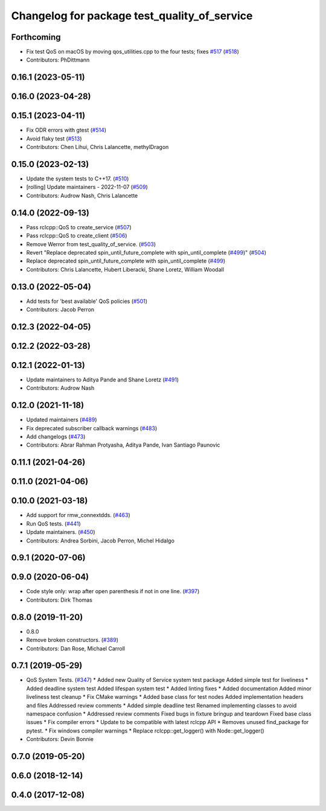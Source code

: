 ^^^^^^^^^^^^^^^^^^^^^^^^^^^^^^^^^^^^^^^^^^^^^
Changelog for package test_quality_of_service
^^^^^^^^^^^^^^^^^^^^^^^^^^^^^^^^^^^^^^^^^^^^^

Forthcoming
-----------
* Fix test QoS on macOS by moving qos_utilities.cpp to the four tests; fixes `#517 <https://github.com/ros2/system_tests/issues/517>`_ (`#518 <https://github.com/ros2/system_tests/issues/518>`_)
* Contributors: PhDittmann

0.16.1 (2023-05-11)
-------------------

0.16.0 (2023-04-28)
-------------------

0.15.1 (2023-04-11)
-------------------
* Fix ODR errors with gtest (`#514 <https://github.com/ros2/system_tests/issues/514>`_)
* Avoid flaky test (`#513 <https://github.com/ros2/system_tests/issues/513>`_)
* Contributors: Chen Lihui, Chris Lalancette, methylDragon

0.15.0 (2023-02-13)
-------------------
* Update the system tests to C++17. (`#510 <https://github.com/ros2/system_tests/issues/510>`_)
* [rolling] Update maintainers - 2022-11-07 (`#509 <https://github.com/ros2/system_tests/issues/509>`_)
* Contributors: Audrow Nash, Chris Lalancette

0.14.0 (2022-09-13)
-------------------
* Pass rclcpp::QoS to create_service (`#507 <https://github.com/ros2/system_tests/issues/507>`_)
* Pass rclcpp::QoS to create_client (`#506 <https://github.com/ros2/system_tests/issues/506>`_)
* Remove Werror from test_quality_of_service. (`#503 <https://github.com/ros2/system_tests/issues/503>`_)
* Revert "Replace deprecated spin_until_future_complete with spin_until_complete (`#499 <https://github.com/ros2/system_tests/issues/499>`_)" (`#504 <https://github.com/ros2/system_tests/issues/504>`_)
* Replace deprecated spin_until_future_complete with spin_until_complete (`#499 <https://github.com/ros2/system_tests/issues/499>`_)
* Contributors: Chris Lalancette, Hubert Liberacki, Shane Loretz, William Woodall

0.13.0 (2022-05-04)
-------------------
* Add tests for 'best available' QoS policies (`#501 <https://github.com/ros2/system_tests/issues/501>`_)
* Contributors: Jacob Perron

0.12.3 (2022-04-05)
-------------------

0.12.2 (2022-03-28)
-------------------

0.12.1 (2022-01-13)
-------------------
* Update maintainers to Aditya Pande and Shane Loretz (`#491 <https://github.com/ros2/system_tests/issues/491>`_)
* Contributors: Audrow Nash

0.12.0 (2021-11-18)
-------------------
* Updated maintainers (`#489 <https://github.com/ros2/system_tests/issues/489>`_)
* Fix deprecated subscriber callback warnings (`#483 <https://github.com/ros2/system_tests/issues/483>`_)
* Add changelogs (`#473 <https://github.com/ros2/system_tests/issues/473>`_)
* Contributors: Abrar Rahman Protyasha, Aditya Pande, Ivan Santiago Paunovic

0.11.1 (2021-04-26)
-------------------

0.11.0 (2021-04-06)
-------------------

0.10.0 (2021-03-18)
-------------------
* Add support for rmw_connextdds. (`#463 <https://github.com/ros2/system_tests/issues/463>`_)
* Run QoS tests. (`#441 <https://github.com/ros2/system_tests/issues/441>`_)
* Update maintainers. (`#450 <https://github.com/ros2/system_tests/issues/450>`_)
* Contributors: Andrea Sorbini, Jacob Perron, Michel Hidalgo

0.9.1 (2020-07-06)
------------------

0.9.0 (2020-06-04)
------------------
* Code style only: wrap after open parenthesis if not in one line. (`#397 <https://github.com/ros2/system_tests/issues/397>`_)
* Contributors: Dirk Thomas

0.8.0 (2019-11-20)
------------------
* 0.8.0
* Remove broken constructors. (`#389 <https://github.com/ros2/system_tests/issues/389>`_)
* Contributors: Dan Rose, Michael Carroll

0.7.1 (2019-05-29)
------------------
* QoS System Tests. (`#347 <https://github.com/ros2/system_tests/issues/347>`_)
  * Added new Quality of Service system test package
  Added simple test for liveliness
  * Added deadline system test
  Added lifespan system test
  * Added linting fixes
  * Added documentation
  Added minor liveliness test cleanup
  * Fix CMake warnings
  * Added base class for test nodes
  Added implementation headers and files
  Addressed review comments
  * Added simple deadline test
  Renamed implementing classes to avoid namespace confusion
  * Addressed review comments
  Fixed bugs in fixture bringup and teardown
  Fixed base class issues
  * Fix compiler errors
  * Update to be compatible with latest rclcpp API
  * Removes unused find_package for pytest.
  * Fix windows compiler warnings
  * Replace rclcpp::get_logger() with Node::get_logger()
* Contributors: Devin Bonnie

0.7.0 (2019-05-20)
------------------

0.6.0 (2018-12-14)
------------------

0.4.0 (2017-12-08)
------------------
